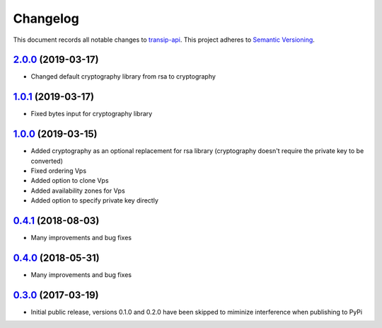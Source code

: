 =========
Changelog
=========

This document records all notable changes to `transip-api <https://github.com/benkonrath/transip-api>`_.
This project adheres to `Semantic Versioning <http://semver.org/>`_.

`2.0.0`_ (2019-03-17)
---------------------

* Changed default cryptography library from rsa to cryptography

`1.0.1`_ (2019-03-17)
---------------------

* Fixed bytes input for cryptography library

`1.0.0`_ (2019-03-15)
---------------------

* Added cryptography as an optional replacement for rsa library (cryptography doesn't require the private key to be converted)
* Fixed ordering Vps
* Added option to clone Vps
* Added availability zones for Vps
* Added option to specify private key directly

`0.4.1`_ (2018-08-03)
---------------------

* Many improvements and bug fixes

`0.4.0`_ (2018-05-31)
---------------------

* Many improvements and bug fixes

`0.3.0`_ (2017-03-19)
---------------------

* Initial public release, versions 0.1.0 and 0.2.0 have been skipped to miminize interference when publishing to PyPi


.. _0.3.0: https://github.com/benkonrath/transip-api/commit/73925ff
.. _0.4.0: https://github.com/benkonrath/transip-api/compare/0.3.0...0.4.0
.. _0.4.1: https://github.com/benkonrath/transip-api/compare/0.4.0...0.4.1
.. _1.0.0: https://github.com/benkonrath/transip-api/compare/0.4.1...v1.0.0
.. _1.0.1: https://github.com/benkonrath/transip-api/compare/v1.0.0...v1.0.1
.. _2.0.0: https://github.com/benkonrath/transip-api/compare/v1.0.1...v2.0.0
